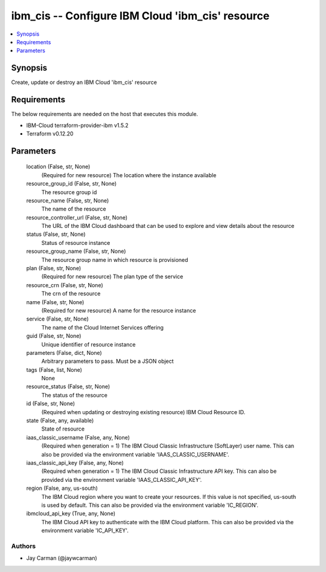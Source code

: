 
ibm_cis -- Configure IBM Cloud 'ibm_cis' resource
=================================================

.. contents::
   :local:
   :depth: 1


Synopsis
--------

Create, update or destroy an IBM Cloud 'ibm_cis' resource



Requirements
------------
The below requirements are needed on the host that executes this module.

- IBM-Cloud terraform-provider-ibm v1.5.2
- Terraform v0.12.20



Parameters
----------

  location (False, str, None)
    (Required for new resource) The location where the instance available


  resource_group_id (False, str, None)
    The resource group id


  resource_name (False, str, None)
    The name of the resource


  resource_controller_url (False, str, None)
    The URL of the IBM Cloud dashboard that can be used to explore and view details about the resource


  status (False, str, None)
    Status of resource instance


  resource_group_name (False, str, None)
    The resource group name in which resource is provisioned


  plan (False, str, None)
    (Required for new resource) The plan type of the service


  resource_crn (False, str, None)
    The crn of the resource


  name (False, str, None)
    (Required for new resource) A name for the resource instance


  service (False, str, None)
    The name of the Cloud Internet Services offering


  guid (False, str, None)
    Unique identifier of resource instance


  parameters (False, dict, None)
    Arbitrary parameters to pass. Must be a JSON object


  tags (False, list, None)
    None


  resource_status (False, str, None)
    The status of the resource


  id (False, str, None)
    (Required when updating or destroying existing resource) IBM Cloud Resource ID.


  state (False, any, available)
    State of resource


  iaas_classic_username (False, any, None)
    (Required when generation = 1) The IBM Cloud Classic Infrastructure (SoftLayer) user name. This can also be provided via the environment variable 'IAAS_CLASSIC_USERNAME'.


  iaas_classic_api_key (False, any, None)
    (Required when generation = 1) The IBM Cloud Classic Infrastructure API key. This can also be provided via the environment variable 'IAAS_CLASSIC_API_KEY'.


  region (False, any, us-south)
    The IBM Cloud region where you want to create your resources. If this value is not specified, us-south is used by default. This can also be provided via the environment variable 'IC_REGION'.


  ibmcloud_api_key (True, any, None)
    The IBM Cloud API key to authenticate with the IBM Cloud platform. This can also be provided via the environment variable 'IC_API_KEY'.













Authors
~~~~~~~

- Jay Carman (@jaywcarman)

